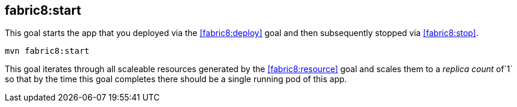 
[[fabric8:start]]
== *fabric8:start*

This goal starts the app that you deployed via the <<fabric8:deploy>> goal and then subsequently stopped via <<fabric8:stop>>.

[source, sh]
----
mvn fabric8:start
----

This goal iterates through all scaleable resources generated by the <<fabric8:resource>> goal and scales them to a _replica count_ of`1` so that by the time this goal completes there should be a single running pod of this app.
